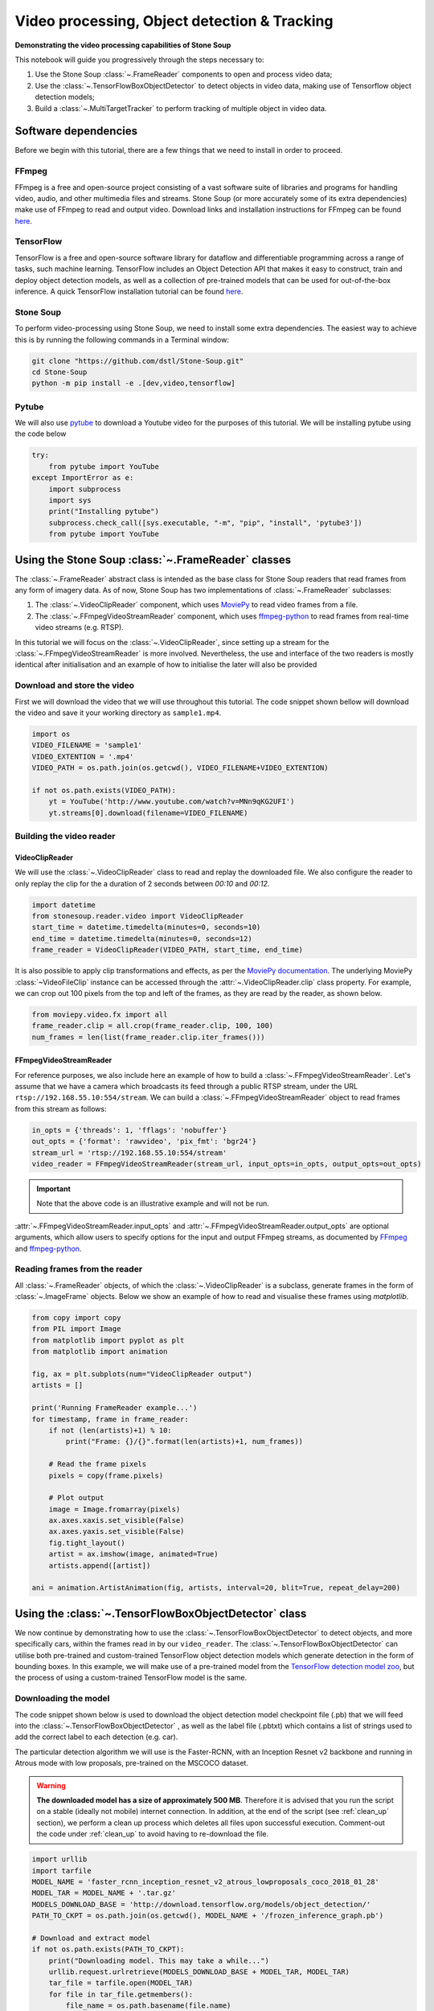 .. only:: html

    .. note::
        :class: sphx-glr-download-link-note

        Click :ref:`here <sphx_glr_download_auto_demos_Video_Processing.py>`     to download the full example code
    .. rst-class:: sphx-glr-example-title

    .. _sphx_glr_auto_demos_Video_Processing.py:


Video processing, Object detection & Tracking
==============================================

**Demonstrating the video processing capabilities of Stone Soup**

This notebook will guide you progressively through the steps necessary to:

1. Use the Stone Soup :class:`~.FrameReader` components to open and process video data;
2. Use the :class:`~.TensorFlowBoxObjectDetector` to detect objects in video data, making use of Tensorflow object detection models;
3. Build a :class:`~.MultiTargetTracker` to perform tracking of multiple object in video data.

.. _MoviePy: https://zulko.github.io/moviepy/index.html
.. _ffmpeg-python: https://github.com/kkroening/ffmpeg-python
.. _FFmpeg: https://www.ffmpeg.org/download.html
.. _pytube: https://python-pytube.readthedocs.io/en/latest/

Software dependencies
---------------------
Before we begin with this tutorial, there are a few things that we need to install in order to
proceed.

FFmpeg
~~~~~~
FFmpeg is a free and open-source project consisting of a vast software suite of libraries and
programs for handling video, audio, and other multimedia files and streams. Stone Soup (or more
accurately some of its extra dependencies) make use of FFmpeg to read and output video. Download
links and installation instructions for FFmpeg can be found `here <https://www.ffmpeg.org/download.html>`_.

TensorFlow
~~~~~~~~~~
TensorFlow is a free and open-source software library for dataflow and differentiable programming
across a range of tasks, such machine learning. TensorFlow includes an Object Detection API that
makes it easy to construct, train and deploy object detection models, as well as a collection of
pre-trained models that can be used for out-of-the-box inference. A quick TensorFlow installation
tutorial can be found `here <https://tensorflow2objectdetectioninstallation.readthedocs.io/en/latest/>`_.

Stone Soup
~~~~~~~~~~
To perform video-processing using Stone Soup, we need to install some extra dependencies. The
easiest way to achieve this is by running the following commands in a Terminal window:

.. code::

    git clone "https://github.com/dstl/Stone-Soup.git"
    cd Stone-Soup
    python -m pip install -e .[dev,video,tensorflow]

Pytube
~~~~~~
We will also use pytube_ to download a Youtube video for the purposes of this tutorial. We will
be installing pytube using the code below


.. code-block:: default

    try:
        from pytube import YouTube
    except ImportError as e:
        import subprocess
        import sys
        print("Installing pytube")
        subprocess.check_call([sys.executable, "-m", "pip", "install", 'pytube3'])
        from pytube import YouTube








Using the Stone Soup :class:`~.FrameReader` classes
---------------------------------------------------
The :class:`~.FrameReader` abstract class is intended as the base class for Stone Soup readers
that read frames from any form of imagery data. As of now, Stone Soup has two implementations of
:class:`~.FrameReader` subclasses:

1. The :class:`~.VideoClipReader` component, which uses MoviePy_ to read video frames from a file.
2. The :class:`~.FFmpegVideoStreamReader` component, which uses ffmpeg-python_ to read frames from real-time video streams (e.g. RTSP).

In this tutorial we will focus on the :class:`~.VideoClipReader`, since setting up a stream for
the :class:`~.FFmpegVideoStreamReader` is more involved. Nevertheless, the use and interface of
the two readers is mostly identical after initialisation and an example of how to initialise the
later will also be provided

Download and store the video
~~~~~~~~~~~~~~~~~~~~~~~~~~~~
First we will download the video that we will use throughout this tutorial. The code snippet
shown bellow will download the video and save it your working directory as ``sample1.mp4``.


.. code-block:: default


    import os
    VIDEO_FILENAME = 'sample1'
    VIDEO_EXTENTION = '.mp4'
    VIDEO_PATH = os.path.join(os.getcwd(), VIDEO_FILENAME+VIDEO_EXTENTION)

    if not os.path.exists(VIDEO_PATH):
        yt = YouTube('http://www.youtube.com/watch?v=MNn9qKG2UFI')
        yt.streams[0].download(filename=VIDEO_FILENAME)








Building the video reader
~~~~~~~~~~~~~~~~~~~~~~~~~

VideoClipReader
***************
We will use the :class:`~.VideoClipReader` class to read and replay the downloaded file. We also
configure the reader to only replay the clip for the a duration of 2 seconds between `00:10` and
`00:12`.


.. code-block:: default

    import datetime
    from stonesoup.reader.video import VideoClipReader
    start_time = datetime.timedelta(minutes=0, seconds=10)
    end_time = datetime.timedelta(minutes=0, seconds=12)
    frame_reader = VideoClipReader(VIDEO_PATH, start_time, end_time)








It is also possible to apply clip transformations and effects, as per the
`MoviePy documentation <https://zulko.github.io/moviepy/getting_started/effects.html>`_.
The underlying MoviePy :class:`~VideoFileClip` instance can be accessed through the
:attr:`~.VideoClipReader.clip` class property. For example, we can crop out 100 pixels from
the top and left of the frames, as they are read by the reader, as shown below.


.. code-block:: default

    from moviepy.video.fx import all
    frame_reader.clip = all.crop(frame_reader.clip, 100, 100)
    num_frames = len(list(frame_reader.clip.iter_frames()))








FFmpegVideoStreamReader
***********************
For reference purposes, we also include here an example of how to build a
:class:`~.FFmpegVideoStreamReader`. Let's assume that we have a camera which broadcasts its feed
through a public RTSP stream, under the URL ``rtsp://192.168.55.10:554/stream``. We can build a
:class:`~.FFmpegVideoStreamReader` object to read frames from this stream as follows:

.. code:: python

  in_opts = {'threads': 1, 'fflags': 'nobuffer'}
  out_opts = {'format': 'rawvideo', 'pix_fmt': 'bgr24'}
  stream_url = 'rtsp://192.168.55.10:554/stream'
  video_reader = FFmpegVideoStreamReader(stream_url, input_opts=in_opts, output_opts=out_opts)

.. important::

  Note that the above code is an illustrative example and will not be run.

:attr:`~.FFmpegVideoStreamReader.input_opts` and :attr:`~.FFmpegVideoStreamReader.output_opts`
are optional arguments, which allow users to specify options for the input and output FFmpeg
streams, as documented by `FFmpeg <https://ffmpeg.org/ffmpeg.html#toc-Options>`_ and
ffmpeg-python_.

Reading frames from the reader
~~~~~~~~~~~~~~~~~~~~~~~~~~~~~~
All :class:`~.FrameReader` objects, of which the :class:`~.VideoClipReader` is a subclass,
generate frames in the form of :class:`~.ImageFrame` objects. Below we show an example of how to
read and visualise these frames using `matplotlib`.


.. code-block:: default


    from copy import copy
    from PIL import Image
    from matplotlib import pyplot as plt
    from matplotlib import animation

    fig, ax = plt.subplots(num="VideoClipReader output")
    artists = []

    print('Running FrameReader example...')
    for timestamp, frame in frame_reader:
        if not (len(artists)+1) % 10:
            print("Frame: {}/{}".format(len(artists)+1, num_frames))

        # Read the frame pixels
        pixels = copy(frame.pixels)

        # Plot output
        image = Image.fromarray(pixels)
        ax.axes.xaxis.set_visible(False)
        ax.axes.yaxis.set_visible(False)
        fig.tight_layout()
        artist = ax.imshow(image, animated=True)
        artists.append([artist])

    ani = animation.ArtistAnimation(fig, artists, interval=20, blit=True, repeat_delay=200)




.. image:: /auto_demos/images/sphx_glr_Video_Processing_001.png
    :alt: Video Processing
    :class: sphx-glr-single-img


.. rst-class:: sphx-glr-script-out

 Out:

 .. code-block:: none

    Running FrameReader example...
    Frame: 10/60
    Frame: 20/60
    Frame: 30/60
    Frame: 40/60
    Frame: 50/60
    Frame: 60/60




Using the :class:`~.TensorFlowBoxObjectDetector` class
------------------------------------------------------
We now continue by demonstrating how to use the :class:`~.TensorFlowBoxObjectDetector` to detect
objects, and more specifically cars, within the frames read in by our ``video_reader``. The
:class:`~.TensorFlowBoxObjectDetector` can utilise both pre-trained and custom-trained TensorFlow
object detection models which generate detection in the form of bounding boxes. In this example,
we will make use of a pre-trained model from the
`TensorFlow detection model zoo <https://github.com/tensorflow/models/blob/master/research/object_detection/g3doc/detection_model_zoo.md>`_,
but the process of using a custom-trained TensorFlow model is the same.

Downloading the model
~~~~~~~~~~~~~~~~~~~~~
The code snippet shown below is used to download the object detection model checkpoint file
(.pb) that we will feed into the :class:`~.TensorFlowBoxObjectDetector` , as well as the label
file (.pbtxt) which contains a list of strings used to add the correct label to each detection
(e.g. car).

The particular detection algorithm we will use is the Faster-RCNN, with an Inception
Resnet v2 backbone and running in Atrous mode with low proposals, pre-trained on the MSCOCO
dataset.

.. warning::

  **The downloaded model has a size of approximately 500 MB**. Therefore it is advised that you
  run the script on a stable (ideally not mobile) internet connection. In addition, at the end of
  the script (see :ref:`clean_up` section), we perform a clean up process which deletes all files
  upon successful execution. Comment-out the code under :ref:`clean_up` to avoid having to
  re-download the file.


.. code-block:: default


    import urllib
    import tarfile
    MODEL_NAME = 'faster_rcnn_inception_resnet_v2_atrous_lowproposals_coco_2018_01_28'
    MODEL_TAR = MODEL_NAME + '.tar.gz'
    MODELS_DOWNLOAD_BASE = 'http://download.tensorflow.org/models/object_detection/'
    PATH_TO_CKPT = os.path.join(os.getcwd(), MODEL_NAME + '/frozen_inference_graph.pb')

    # Download and extract model
    if not os.path.exists(PATH_TO_CKPT):
        print("Downloading model. This may take a while...")
        urllib.request.urlretrieve(MODELS_DOWNLOAD_BASE + MODEL_TAR, MODEL_TAR)
        tar_file = tarfile.open(MODEL_TAR)
        for file in tar_file.getmembers():
            file_name = os.path.basename(file.name)
            if 'frozen_inference_graph.pb' in file_name:
                tar_file.extract(file, os.getcwd())
        tar_file.close()
        os.remove(MODEL_TAR)

    LABEL_FILE = 'mscoco_label_map.pbtxt'
    LABELS_DOWNLOAD_BASE = \
        'https://raw.githubusercontent.com/tensorflow/models/master/research/object_detection/data/'
    PATH_TO_LABELS = os.path.join(os.getcwd(), "{}/{}".format(MODEL_NAME, LABEL_FILE))

    # Download labels
    if not os.path.exists(PATH_TO_LABELS):
        print("Downloading label file...")
        urllib.request.urlretrieve(LABELS_DOWNLOAD_BASE + LABEL_FILE, PATH_TO_LABELS)






.. rst-class:: sphx-glr-script-out

 Out:

 .. code-block:: none

    Downloading model. This may take a while...
    Downloading label file...




Building the detector
~~~~~~~~~~~~~~~~~~~~~
Next, we proceed to initialise our detector object. To do this, we require the ``frame_reader``
object we built previously, as well as a path to the (downloaded) model checkpoint (.pb) and
label (.pbtxt) files, which we have already defined above under the ``PATH_TO_CKPT`` and
``PATH_TO_LABELS`` variables.

The :class:`~.TensorFlowBoxObjectDetector` object can optionally be configured to digest frames
from the provided reader asynchronously, and only perform detection on the last frame digested,
by setting ``run_async=True``.This is suitable when the detector is applied to readers generating
a live feed (e.g. the :class:`~.FFmpegVideoStreamReader`), where real-time processing is
paramount. Since we are using a :class:`~.VideoClipReader` in this example, we set
``run_async=False``, which is also the default setting.

Finally, the ``session_config`` parameter can be used to provide a `ConfigProto
<https://www.tensorflow.org/code/tensorflow/core/protobuf/config.proto>`_ protocol buffer with
configuration options for the TensorFlow session run by the detector. Below we show an example of
how this can be used to prevent TensorFlow from mapping all of the GPU memory, which can lead to
cuDNN errors when the host GPU is used by other processes.


.. code-block:: default


    os.environ['TF_CPP_MIN_LOG_LEVEL'] = '3'    # Suppress TensorFlow logging
    import tensorflow as tf
    from stonesoup.detector.tensorflow import TensorFlowBoxObjectDetector

    config = tf.compat.v1.ConfigProto()
    config.gpu_options.allow_growth = True      # Allow dynamic allocation of GPU memory to TF session
    run_async = False                           # Configure the detector to run in synchronous mode
    detector = TensorFlowBoxObjectDetector(frame_reader, PATH_TO_CKPT, PATH_TO_LABELS,
                                           run_async=run_async, session_config=config)








Filtering-out unwanted detections
~~~~~~~~~~~~~~~~~~~~~~~~~~~~~~~~~
In this section we showcase how we can utilise Stone Soup :class:`~.Feeder` objects in order to
filter out unwanted detections. One example of feeder we can use is the
:class:`~.MetadataValueFilter`, which allows us to filter detections by applying a custom
operator on particular fields of the :attr:`~.Detection.metadata` property of detections.

Each detection generated by :class:`~.TensorFlowBoxObjectDetector` carries the following
:attr:`~.Detection.metadata` fields:
 - ``raw_box``: The raw bounding box containing the normalised coordinates ``[y_0, x_0, y_1, x_1]``, as generated by TensorFlow.
 - ``class``: A dict with keys ``id`` and ``name`` relating to the id and name of the detection class.
 - ``score``: A float in the range ``(0, 1]`` indicating the detector's confidence.

Detection models trained on the MSCOCO dataset, such as the one we downloaded, are able to detect
90 different classes of objects (see the `downloaded .pbtxt file <https://github.com/tensorflow/models/blob/master/research/object_detection/data/mscoco_label_map.pbtxt>`_
for a full list). Instead, as we discussed at the beginning of the tutorial, we wish to limit the
detections to only those classified as cars. This can be done as follows:


.. code-block:: default

    from stonesoup.feeder.filter import MetadataValueFilter
    detector = MetadataValueFilter(detector, 'class', lambda x: x['name'] == 'car')








Continuing, we may want to filter out detections which have a low confidence score:


.. code-block:: default

    detector = MetadataValueFilter(detector, 'score', lambda x: x > 0.1)








Finally, we observed that the detector tends to incorrectly generate detections which are much
larger the the size we expect for a car. Therefore, we can filter out those detections by only
allowing ones whose width is less the 20\% of the frame width (i.e. ``x_1-x_0 < 0.2``):


.. code-block:: default

    detector = MetadataValueFilter(detector, 'raw_box', lambda x: x[3]-x[1] < 0.2)








You are encouraged to comment out any/all of the above filter definitions and observe the
produced output.

Reading and visualising detections
~~~~~~~~~~~~~~~~~~~~~~~~~~~~~~~~~~
Detections generated by the :class:`~.TensorFlowBoxObjectDetector` have a 4-dimensional
:attr:`~.Detection.state_vector` in the form of a bounding boxes that captures the area of the
frame where an object is detected. Each bounding box is represented by a vector of the form
``[x, y, w, h]``, where ``x, y`` denote the relative pixel coordinates of the top-left corner,
while ``w, h`` denote the relative width and height of the bounding box. Below we show an example
of how to read and visualise these detections using `matplotlib`.


.. code-block:: default

    import numpy as np
    from PIL import ImageDraw


    def draw_detections(image, detections, show_class=False, show_score=False):
        """ Draw detections on an image

        Parameters
        ----------
        image: :class:`PIL.Image`
            Image on which to draw the detections
        detections: : set of :class:`~.Detection`
            A set of detections generated by :class:`~.TensorFlowBoxObjectDetector`
        show_class: bool
            Whether to draw the class of the object. Default is ``False``
        show_score: bool
            Whether to draw the score of the object. Default is ``False``

        Returns
        -------
        : :class:`PIL.Image`
            Image with detections drawn
        """
        draw = ImageDraw.Draw(image)
        for detection in detections:
            x0, y0, w, h = np.array(detection.state_vector).reshape(4)
            x1, y1 = (x0 + w, y0 + h)
            draw.rectangle([x0, y0, x1, y1], outline=(0, 255, 0), width=1)
            class_ = detection.metadata['class']['name']
            score = round(float(detection.metadata['score']),2)
            if show_class and show_score:
                draw.text((x0,y1 + 2), '{}:{}'.format(class_, score), fill=(0, 255, 0))
            elif show_class:
                draw.text((x0, y1 + 2), '{}'.format(class_), fill=(0, 255, 0))
            elif show_score:
                draw.text((x0, y1 + 2), '{}'.format(score), fill=(0, 255, 0))

        del draw
        return image


    fig2, ax2 = plt.subplots(num="TensorFlowBoxObjectDetector output")
    artists2 = []
    print("Running TensorFlowBoxObjectDetector example... Be patient...")
    for timestamp, detections in detector:
        if not (len(artists2)+1) % 10:
            print("Frame: {}/{}".format(len(artists2)+1, num_frames))

        # Read the frame pixels
        frame = frame_reader.frame
        pixels = copy(frame.pixels)

        # Plot output
        image = Image.fromarray(pixels)
        image = draw_detections(image, detections, True, True)
        ax2.axes.xaxis.set_visible(False)
        ax2.axes.yaxis.set_visible(False)
        fig2.tight_layout()
        artist = ax2.imshow(image, animated=True)
        artists2.append([artist])

    ani2 = animation.ArtistAnimation(fig2, artists2, interval=20, blit=True, repeat_delay=200)




.. image:: /auto_demos/images/sphx_glr_Video_Processing_002.png
    :alt: Video Processing
    :class: sphx-glr-single-img


.. rst-class:: sphx-glr-script-out

 Out:

 .. code-block:: none

    Running TensorFlowBoxObjectDetector example... Be patient...
    Frame: 10/60
    Frame: 20/60
    Frame: 30/60
    Frame: 40/60
    Frame: 50/60
    Frame: 60/60




Constructing a Multi-Object Video Tracker
-----------------------------------------
In this final segment of the tutorial we will see how we can use the above demonstrated
components to perform tracking of multiple objects within Stone Soup.

Defining the state-space models
~~~~~~~~~~~~~~~~~~~~~~~~~~~~~~~
Transition Model
****************
We begin our definition of the state-space models by defining the hidden state
:math:`\mathrm{x}_k`, i.e. the state that we wish to estimate:

.. math::
      \mathrm{x}_k = [x_k, \dot{x}_k, y_k, \dot{y}_k, w_k, h_k]

where :math:`x_k, y_k` denote the pixel coordinates of the top-left corner of the bounding box
containing an object, with :math:`\dot{x}_k, \dot{y}_k` denoting their respective rate of change,
while :math:`w_k` and :math:`h_k` denote the width and height of the box, respectively.

We assume that :math:`x_k` and :math:`y_k` move with nearly :class:`~.ConstantVelocity`, while
:math:`w_k` and :math:`h_k` evolve according to a :class:`~.RandomWalk`.Using these assumptions,
we proceed to construct our Stone Soup :class:`~.TransitionModel` as follows:


.. code-block:: default

    from stonesoup.models.transition.linear import (CombinedLinearGaussianTransitionModel,
                                                    ConstantVelocity, RandomWalk)
    t_models = [ConstantVelocity(20**2), ConstantVelocity(20**2), RandomWalk(20**2), RandomWalk(20**2)]
    transition_model = CombinedLinearGaussianTransitionModel(t_models)








Measurement Model
*****************
Continuing, we define the measurement state :math:`\mathrm{y}_k`, which follows naturally from
the form of the detections generated by the :class:`~.TensorFlowBoxObjectDetector` we previously
discussed:

.. math::
      \mathrm{y}_k = [x_k, y_k, w_k, h_k]

We make use of a 4-dimensional :class:`~.LinearGaussian` model as our :class:`~.MeasurementModel`,
whereby we can see that the individual indices of :math:`\mathrm{y}_k` map to indices `[0,2,4,5]`
of the 6-dimensional state :math:`\mathrm{x}_k`:


.. code-block:: default


    from stonesoup.models.measurement.linear import LinearGaussian
    measurement_model = LinearGaussian(ndim_state=6, mapping=[0, 2, 4, 5],
                                       noise_covar=np.diag([1**2, 1**2, 3**2, 3**2]))








Defining the tracker components
~~~~~~~~~~~~~~~~~~~~~~~~~~~~~~~
With the state-space models defined, we proceed to build our tracking components

Filtering
*********
Since we have assumed Linear-Gaussian models, we will be using a Kalman Filter to perform
filtering of the underlying single-target densities. This is done by making use of the
:class:`~.KalmanPredictor` and :class:`~.KalmanUpdater` classes, which we define below:


.. code-block:: default

    from stonesoup.predictor.kalman import KalmanPredictor
    predictor = KalmanPredictor(transition_model)








.. code-block:: default

    from stonesoup.updater.kalman import KalmanUpdater
    updater = KalmanUpdater(measurement_model)







.. note::

  For more information on the above classes and how they operate you can refer to the Stone
  Soup tutorial on
  `using the Kalman Filter <https://stonesoup.readthedocs.io/en/latest/auto_tutorials/01_KalmanFilterTutorial.html>`_.

Data Association
****************
We utilise a :class:`~.DistanceHypothesiser` to generate hypotheses between tracks and
measurements, where :class:`~.Mahalanobis` distance is used as a measure of quality:


.. code-block:: default

    from stonesoup.hypothesiser.distance import DistanceHypothesiser
    from stonesoup.measures import Mahalanobis
    hypothesiser = DistanceHypothesiser(predictor, updater, Mahalanobis(), 10)







Continuing the :class:`~.GNNWith2DAssigment` class is used to perform fast joint data association,
based on the Global Nearest Neighbour (GNN) algorithm:


.. code-block:: default

    from stonesoup.dataassociator.neighbour import GNNWith2DAssignment
    data_associator = GNNWith2DAssignment(hypothesiser)







.. note::
  For more information on the above classes and how they operate you can refer to the
  `Data Association - clutter <https://stonesoup.readthedocs.io/en/latest/auto_tutorials/05_DataAssociation-Clutter.html>`_
  and `Data Association - Multi-Target Tracking <https://stonesoup.readthedocs.io/en/latest/auto_tutorials/06_DataAssociation-MultiTargetTutorial.html>`_
  tutorials.

Track Initiation
****************
For initialising tracks we will use a :class:`~.MultiMeasurementInitiator`, which allows our
tracker to tentatively initiate tracks from unassociated measurements, and hold them within the
initiator until they have survived for at least 10 frames. We also define a
:class:`~.UpdateTimeStepsDeleter` deleter to be used by the initiator to delete tentative tracks
that have not been associated to a measurement in the last 3 frames.


.. code-block:: default

    from stonesoup.types.state import GaussianState
    from stonesoup.types.array import CovarianceMatrix, StateVector
    from stonesoup.initiator.simple import MultiMeasurementInitiator
    from stonesoup.deleter.time import UpdateTimeStepsDeleter
    prior_state = GaussianState(StateVector(np.zeros((6,1))),
                                CovarianceMatrix(np.diag([100**2, 30**2, 100**2, 30**2, 100**2, 100**2])))
    deleter_init = UpdateTimeStepsDeleter(time_steps_since_update=3)
    initiator = MultiMeasurementInitiator(prior_state, measurement_model, deleter_init,
                                          data_associator, updater, min_points=10)








Track Deletion
**************
For confirmed tracks we used again a :class:`~.UpdateTimeStepsDeleter`, but this time configured
to delete tracks after they have not bee associated to a measurement in the last 15 frames.


.. code-block:: default

    deleter = UpdateTimeStepsDeleter(time_steps_since_update=15)







.. note::

  For more information on the above classes and how they operate you can refer to the Stone
  `Initiators & Deleters <https://stonesoup.readthedocs.io/en/latest/auto_tutorials/09_Initiators_&_Deleters.html>`_
  tutorial.

%%
Building the tracker
~~~~~~~~~~~~~~~~~~~~
Now that we have defined all our tracker components we proceed to build our multi-target tracker:


.. code-block:: default

    from stonesoup.tracker.simple import MultiTargetTracker
    tracker = MultiTargetTracker(
        initiator=initiator,
        deleter=deleter,
        detector=detector,
        data_associator=data_associator,
        updater=updater,
    )









Running the tracker
~~~~~~~~~~~~~~~~~~~


.. code-block:: default

    def draw_tracks(image, tracks, show_history=True, show_class=True, show_score=True):
        """ Draw tracks on an image

        Parameters
        ----------
        image: :class:`PIL.Image`
            Image on which to draw the tracks
        detections: : set of :class:`~.Tracks`
            A set of tracks generated by our :class:`~.MultiTargetTracker`
        show_history: bool
            Whether to draw the trajectory of the track. Default is ``True``
        show_class: bool
            Whether to draw the class of the object. Default is ``True``
        show_score: bool
            Whether to draw the score of the object. Default is ``True``

        Returns
        -------
        : :class:`PIL.Image`
            Image with tracks drawn

        """
        draw = ImageDraw.Draw(image)
        for track in tracks:
            bboxes = np.array([np.array(state.state_vector[[0, 2, 4, 5]]).reshape(4)
                               for state in track.states])
            x0, y0, w, h = bboxes[-1]
            x1 = x0 + w
            y1 = y0 + h
            draw.rectangle([x0, y0, x1, y1], outline=(255, 0, 0), width=2)

            if show_history:
                pts = [(box[0] + box[2] / 2, box[1] + box[3] / 2) for box in bboxes]
                draw.line(pts, fill=(255, 0, 0), width=2)

            class_ = track.metadata['class']['name']
            score = round(float(track.metadata['score']), 2)
            if show_class and show_score:
                draw.text((x0, y1 + 2), '{}:{}'.format(class_, score), fill=(255, 0, 0))
            elif show_class:
                draw.text((x0, y1 + 2), '{}'.format(class_), fill=(255, 0, 0))
            elif show_score:
                draw.text((x0, y1 + 2), '{}'.format(score), fill=(255, 0, 0))
        return image


    fig3, ax3 = plt.subplots(num="MultiTargetTracker output")
    fig3.tight_layout()
    artists3 = []
    print("Running MultiTargetTracker example... Be patient...")
    for timestamp, tracks in tracker:
        if not (len(artists3) + 1) % 10:
            print("Frame: {}/{}".format(len(artists3) + 1, num_frames))

        # Read the detections
        detections = detector.detections

        # Read frame
        frame = frame_reader.frame
        pixels = copy(frame.pixels)

        # Plot output
        image = Image.fromarray(pixels)
        image = draw_detections(image, detections)
        image = draw_tracks(image, tracks)
        ax3.axes.xaxis.set_visible(False)
        ax3.axes.yaxis.set_visible(False)
        fig3.tight_layout()
        artist = ax3.imshow(image, animated=True)
        artists3.append([artist])
    ani3 = animation.ArtistAnimation(fig3, artists3, interval=20, blit=True, repeat_delay=200)




.. image:: /auto_demos/images/sphx_glr_Video_Processing_003.png
    :alt: Video Processing
    :class: sphx-glr-single-img


.. rst-class:: sphx-glr-script-out

 Out:

 .. code-block:: none

    Running MultiTargetTracker example... Be patient...
    Frame: 10/60
    Frame: 20/60
    Frame: 30/60
    Frame: 40/60
    Frame: 50/60
    Frame: 60/60




.. _clean_up:

Clean up
--------
Optionally, you may wish to remove all the downloaded files once the scipt finishes. In our case,
since the script is hosted on our Github repository and gets run by the CI tools, we want to
avoid hosting the files. For this reason we run the following code to remove all the files. Note
however that if you plan to run the script multiple times, you may wish to comment out the code,
so as to avoid having to re-download the files on each run.


.. code-block:: default

    import shutil


    def clean_up():
        frame_reader.clip.close()   # Close the video file
        os.remove(VIDEO_PATH)       # Remove the video file
        shutil.rmtree(MODEL_NAME)   # Remove TensorFlow related files


    # Comment-out this line to skip the clean-up process
    clean_up()









.. rst-class:: sphx-glr-timing

   **Total running time of the script:** ( 3 minutes  48.070 seconds)


.. _sphx_glr_download_auto_demos_Video_Processing.py:


.. only :: html

 .. container:: sphx-glr-footer
    :class: sphx-glr-footer-example



  .. container:: sphx-glr-download sphx-glr-download-python

     :download:`Download Python source code: Video_Processing.py <Video_Processing.py>`



  .. container:: sphx-glr-download sphx-glr-download-jupyter

     :download:`Download Jupyter notebook: Video_Processing.ipynb <Video_Processing.ipynb>`


.. only:: html

 .. rst-class:: sphx-glr-signature

    `Gallery generated by Sphinx-Gallery <https://sphinx-gallery.github.io>`_
